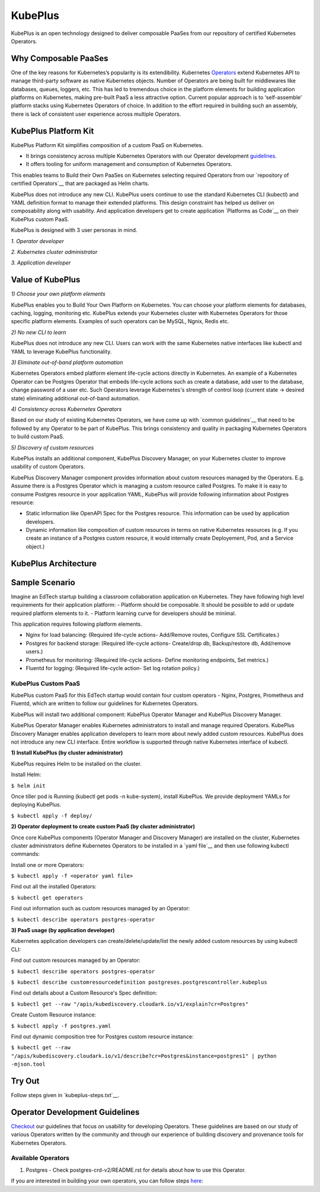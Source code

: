=========
KubePlus
=========

KubePlus is an open technology designed to deliver composable PaaSes from our repository 
of certified Kubernetes Operators.


Why Composable PaaSes
=======================

One of the key reasons for Kubernetes’s popularity is its extendibility.
Kubernetes Operators_ extend Kubernetes API to manage
third-party software as native Kubernetes objects. Number of Operators are
being built for middlewares like databases, queues, loggers, etc. This has led to
tremendous choice in the platform elements for building application platforms
on Kubernetes, making pre-built PaaS a less attractive option. Current popular
approach is to ‘self-assemble’ platform stacks using Kubernetes Operators of
choice. In addition to the effort required in building such an assembly, there is
lack of consistent user experience across multiple Operators.

.. _Operators: https://medium.com/@cloudark/why-to-write-kubernetes-operators-9b1e32a24814


.. image:: ./docs/Composable-PaaSes.jpg
   :scale: 75%
   :align: center



KubePlus Platform Kit
======================

KubePlus Platform Kit simplifies composition of a custom PaaS on Kubernetes. 

* It brings consistency across multiple Kubernetes Operators with our Operator development guidelines_. 

* It offers tooling for uniform management and consumption of Kubernetes Operators. 

This enables teams to Build their Own PaaSes on Kubernetes selecting required Operators 
from our `repository of certified Operators`__ that are packaged as Helm charts.

.. _guidelines: https://github.com/cloud-ark/kubeplus/blob/master/Guidelines.md

.. _repository: https://github.com/cloud-ark/operatorcharts

__ repository1_


.. image:: ./docs/KubePlus-Flow.jpg
   :scale: 75%
   :align: center


KubePlus does not introduce any new CLI. KubePlus users continue to use the
standard Kubernetes CLI (kubectl) and YAML definition format to manage
their extended platforms. This design constraint has helped us deliver on
composability along with usability. And application developers get to create
application `Platforms as Code`__ on their KubePlus custom PaaS.

.. _pac: https://medium.com/@cloudark/evolution-of-paases-to-platform-as-code-in-kubernetes-world-74464b0013ca

__ pac_



KubePlus is designed with 3 user personas in mind. 

*1. Operator developer*

*2. Kubernetes cluster administrator*

*3. Application developer*

 
.. image:: ./docs/KubePlus-Platform-Kit.jpg
   :scale: 75%
   :align: center



Value of KubePlus
==================

*1) Choose your own platform elements*

KubePlus enables you to Build Your Own Platform on Kubernetes. You can choose your platform elements for databases, caching, logging, monitoring etc. 
KubePlus extends your Kubernetes cluster with Kubernetes Operators for those specific platform elements.
Examples of such operators can be MySQL, Ngnix, Redis etc. 

*2) No new CLI to learn*

KubePlus does not introduce any new CLI. Users can work with the same Kubernetes native interfaces like kubectl and YAML to leverage KubePlus functionality.


*3) Eliminate out-of-band platform automation*

Kubernetes Operators embed platform element life-cycle actions directly in Kubernetes. An example of a Kubernetes Operator can be Postgres Operator that 
embeds life-cycle actions such as create a database, add user to the database, change password of a user etc.
Such Operators leverage Kubernetes's strength of control loop (current state -> desired state) eliminating additional out-of-band automation.


*4) Consistency across Kubernetes Operators*

Based on our study of existing Kubernetes Operators, we have come up with `common guidelines`__
that need to be followed by any Operator to be part of KubePlus. 
This brings consistency and quality in packaging Kubernetes Operators to build custom PaaS.

.. _guidelines1: https://github.com/cloud-ark/kubeplus/blob/master/Guidelines.md

.. __guideline1_


*5) Discovery of custom resources*

KubePlus installs an additional component, KubePlus Discovery Manager, on your Kubernetes cluster to improve usability of custom Operators.

KubePlus Discovery Manager component provides information about custom resources managed by the Operators. E.g. Assume there is a Postgres Operator which is managing a custom resource called Postgres. To make it is easy to consume Postgres resource in your application YAML, KubePlus will provide following information about Postgres resource: 

- Static information like OpenAPI Spec for the Postgres resource. This information can be used by application developers.

- Dynamic information like composition of custom resources in terms on native Kubernetes resources (e.g. If you create an instance of a Postgres custom resource, it would internally create Deployement, Pod, and a Service object.)


KubePlus Architecture
======================

.. image:: ./docs/Architecture.jpg
   :scale: 75%
   :align: center



Sample Scenario
================

Imagine an EdTech startup building a classroom collaboration application on Kubernetes. They have following high level requirements for their application platform:
- Platform should be composable. It should be possible to add or update required platform elements to it.
- Platform learning curve for developers should be minimal.

This application requires following platform elements.

- Nginx for load balancing: (Required life-cycle actions- Add/Remove routes, Configure SSL Certificates.)

- Postgres for backend storage: (Required life-cycle actions- Create/drop db, Backup/restore db, Add/remove users.)

- Prometheus for monitoring: (Required life-cycle actions- Define monitoring endpoints, Set metrics.)

- Fluentd for logging: (Required life-cycle action- Set log rotation policy.)

-----------------------
KubePlus Custom PaaS
-----------------------

KubePlus custom PaaS for this EdTech startup would contain four custom operators - Nginx, Postgres, Prometheus and Fluentd, which are written to 
follow our guidelines for Kubernetes Operators.

KubePlus will install two additional component: KubePlus Operator Manager and KubePlus Discovery Manager. 

KubePlus Operator Manager enables Kubernetes administrators to install and manage required Operators. KubePlus Discovery Manager enables application developers to learn more about newly added custom resources.
KubePlus does not introduce any new CLI interface. Entire workflow is supported through native Kubernetes interface of kubectl. 


**1) Install KubePlus (by cluster administrator)**

KubePlus requires Helm to be installed on the cluster.

Install Helm:

``$ helm init``

Once tiller pod is Running (kubectl get pods -n kube-system), install KubePlus.
We provide deployment YAMLs for deploying KubePlus.

``$ kubectl apply -f deploy/``


**2) Operator deployment to create custom PaaS (by cluster administrator)**


Once core KubePlus components (Operator Manager and Discovery Manager) are installed on the cluster, Kubernetes cluster administrators define Kubernetes Operators to be installed in a `yaml file`__ and then use following kubectl commands: 

.. _operatoryaml: https://github.com/cloud-ark/kubeplus/blob/master/postgres-operator.yaml

__ operatoryaml_

Install one or more Operators:

``$ kubectl apply -f <operator yaml file>``

Find out all the installed Operators:

``$ kubectl get operators``

Find out information such as custom resources managed by an Operator:

``$ kubectl describe operators postgres-operator``



**3) PaaS usage (by application developer)**

Kubernetes application developers can create/delete/update/list the newly added 
custom resources by using kubectl CLI:

Find out custom resources managed by an Operator:

``$ kubectl describe operators postgres-operator``

``$ kubectl describe customresourcedefinition postgreses.postgrescontroller.kubeplus``

Find out details about a Custom Resource's Spec definition:

``$ kubectl get --raw "/apis/kubediscovery.cloudark.io/v1/explain?cr=Postgres"``

Create Custom Resource instance:

``$ kubectl apply -f postgres.yaml``

Find out dynamic composition tree for Postgres custom resource instance:

``$ kubectl get --raw "/apis/kubediscovery.cloudark.io/v1/describe?cr=Postgres&instance=postgres1" | python -mjson.tool``


Try Out
========

Follow steps given in `kubeplus-steps.txt`__.

.. _steps: https://github.com/cloud-ark/kubeplus/blob/master/kubeplus-steps.txt

__ steps_




Operator Development Guidelines
================================

Checkout_ our guidelines that focus on usability for developing Operators.
These guidelines are based on our study of various Operators written by the community
and through our experience of building discovery and provenance tools for Kubernetes Operators.

.. _Checkout: https://github.com/cloud-ark/kubeplus/blob/master/Guidelines.md


--------------------
Available Operators
--------------------

1) Postgres
   - Check postgres-crd-v2/README.rst for details about how to use this Operator.





If you are interested in building your own operators, you can follow steps here_:

.. _here: https://github.com/cloud-ark/kubeplus/issues/14

